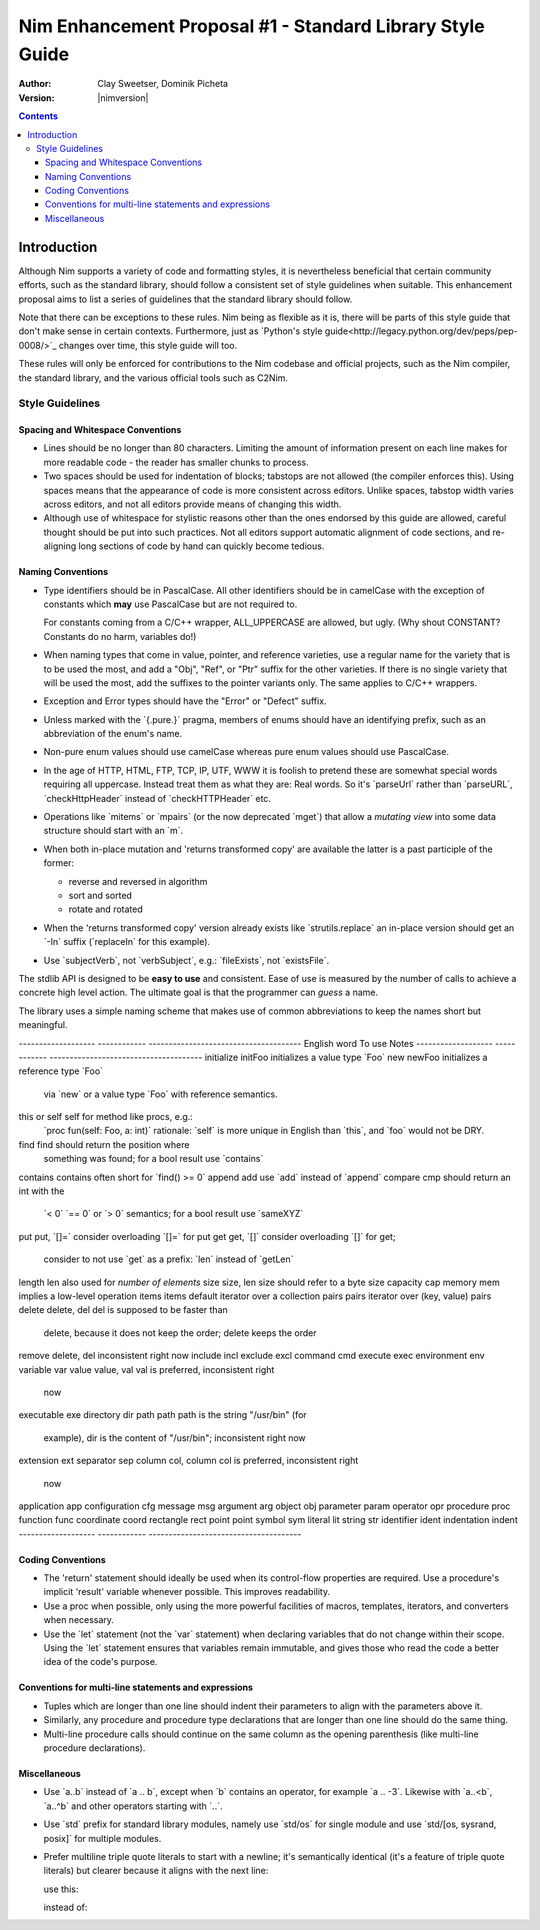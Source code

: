 .. role:: nim(code)
   :language: nim

.. default-role:: nim

==========================================================
Nim Enhancement Proposal #1 - Standard Library Style Guide
==========================================================
:Author: Clay Sweetser, Dominik Picheta
:Version: |nimversion|

.. contents::


Introduction
============
Although Nim supports a variety of code and formatting styles, it is
nevertheless beneficial that certain community efforts, such as the standard
library, should follow a consistent set of style guidelines when suitable.
This enhancement proposal aims to list a series of guidelines that the standard
library should follow.

Note that there can be exceptions to these rules. Nim being as flexible as it
is, there will be parts of this style guide that don't make sense in certain
contexts. Furthermore, just as
`Python's style guide<http://legacy.python.org/dev/peps/pep-0008/>`_ changes
over time, this style guide will too.

These rules will only be enforced for contributions to the Nim
codebase and official projects, such as the Nim compiler, the standard library,
and the various official tools such as C2Nim.

----------------
Style Guidelines
----------------

Spacing and Whitespace Conventions
-----------------------------------

- Lines should be no longer than 80 characters. Limiting the amount of
  information present on each line makes for more readable code - the reader
  has smaller chunks to process.

- Two spaces should be used for indentation of blocks; tabstops are not allowed
  (the compiler enforces this). Using spaces means that the appearance of code
  is more consistent across editors. Unlike spaces, tabstop width varies across
  editors, and not all editors provide means of changing this width.

- Although use of whitespace for stylistic reasons other than the ones endorsed
  by this guide are allowed, careful thought should be put into such practices.
  Not all editors support automatic alignment of code sections, and re-aligning
  long sections of code by hand can quickly become tedious.

  .. code-block:: nim
    # This is bad, as the next time someone comes
    # to edit this code block, they
    # must re-align all the assignments again:
    type
      WordBool*    = int16
      CalType*     = int
      ... # 5 lines later
      CalId*       = int
      LongLong*    = int64
      LongLongPtr* = ptr LongLong


Naming Conventions
------------------

- Type identifiers should be in PascalCase. All other identifiers should be in
  camelCase with the exception of constants which **may** use PascalCase but
  are not required to.

  .. code-block:: nim
    # Constants can start with either a lower case or upper case letter.
    const aConstant = 42
    const FooBar = 4.2

    var aVariable = "Meep" # Variables must start with a lowercase letter.

    # Types must start with an uppercase letter.
    type
      FooBar = object

  For constants coming from a C/C++ wrapper, ALL_UPPERCASE are allowed, but ugly.
  (Why shout CONSTANT? Constants do no harm, variables do!)

- When naming types that come in value, pointer, and reference varieties, use a
  regular name for the variety that is to be used the most, and add a "Obj",
  "Ref", or "Ptr" suffix for the other varieties. If there is no single variety
  that will be used the most, add the suffixes to the pointer variants only. The
  same applies to C/C++ wrappers.

  .. code-block:: nim
    type
      Handle = object # Will be used most often
        fd: int64
      HandleRef = ref Handle # Will be used less often

- Exception and Error types should have the "Error" or "Defect" suffix.

  .. code-block:: nim
    type
      ValueError = object of CatchableError
      AssertionDefect = object of Defect
      Foo = object of Exception # bad style, try to inherit CatchableError or Defect

- Unless marked with the `{.pure.}` pragma, members of enums should have an
  identifying prefix, such as an abbreviation of the enum's name.

  .. code-block:: nim
    type
      PathComponent = enum
        pcDir
        pcLinkToDir
        pcFile
        pcLinkToFile

- Non-pure enum values should use camelCase whereas pure enum values should use
  PascalCase.

  .. code-block:: nim
    type
      PathComponent {.pure.} = enum
        Dir
        LinkToDir
        File
        LinkToFile

- In the age of HTTP, HTML, FTP, TCP, IP, UTF, WWW it is foolish to pretend
  these are somewhat special words requiring all uppercase. Instead treat them
  as what they are: Real words. So it's `parseUrl` rather than
  `parseURL`, `checkHttpHeader` instead of `checkHTTPHeader` etc.

- Operations like `mitems` or `mpairs` (or the now deprecated `mget`)
  that allow a *mutating view* into some data structure should start with an `m`.
- When both in-place mutation and 'returns transformed copy' are available the latter
  is a past participle of the former:

  - reverse and reversed in algorithm
  - sort and sorted
  - rotate and rotated

- When the 'returns transformed copy' version already exists like `strutils.replace`
  an in-place version should get an `-In` suffix (`replaceIn` for this example).


- Use `subjectVerb`, not `verbSubject`, e.g.: `fileExists`, not `existsFile`.

The stdlib API is designed to be **easy to use** and consistent. Ease of use is
measured by the number of calls to achieve a concrete high level action. The
ultimate goal is that the programmer can *guess* a name.

The library uses a simple naming scheme that makes use of common abbreviations
to keep the names short but meaningful.


-------------------     ------------   --------------------------------------
English word            To use         Notes
-------------------     ------------   --------------------------------------
initialize              initFoo        initializes a value type `Foo`
new                     newFoo         initializes a reference type `Foo`
                                       via `new` or a value type `Foo`
                                       with reference semantics.
this or self            self           for method like procs, e.g.:
                                       `proc fun(self: Foo, a: int)`
                                       rationale: `self` is more unique in English
                                       than `this`, and `foo` would not be DRY.
find                    find           should return the position where
                                       something was found; for a bool result
                                       use `contains`
contains                contains       often short for `find() >= 0`
append                  add            use `add` instead of `append`
compare                 cmp            should return an int with the
                                       `< 0` `== 0` or `> 0` semantics;
                                       for a bool result use `sameXYZ`
put                     put, `[]=`     consider overloading `[]=` for put
get                     get, `[]`      consider overloading `[]` for get;
                                       consider to not use `get` as a
                                       prefix: `len` instead of `getLen`
length                  len            also used for *number of elements*
size                    size, len      size should refer to a byte size
capacity                cap
memory                  mem            implies a low-level operation
items                   items          default iterator over a collection
pairs                   pairs          iterator over (key, value) pairs
delete                  delete, del    del is supposed to be faster than
                                       delete, because it does not keep
                                       the order; delete keeps the order
remove                  delete, del    inconsistent right now
include                 incl
exclude                 excl
command                 cmd
execute                 exec
environment             env
variable                var
value                   value, val     val is preferred, inconsistent right
                                       now
executable              exe
directory               dir
path                    path           path is the string "/usr/bin" (for
                                       example), dir is the content of
                                       "/usr/bin"; inconsistent right now
extension               ext
separator               sep
column                  col, column    col is preferred, inconsistent right
                                       now
application             app
configuration           cfg
message                 msg
argument                arg
object                  obj
parameter               param
operator                opr
procedure               proc
function                func
coordinate              coord
rectangle               rect
point                   point
symbol                  sym
literal                 lit
string                  str
identifier              ident
indentation             indent
-------------------     ------------   --------------------------------------


Coding Conventions
------------------

- The 'return' statement should ideally be used when its control-flow properties
  are required. Use a procedure's implicit 'result' variable whenever possible.
  This improves readability.

  .. code-block:: nim
    proc repeat(text: string, x: int): string =
      result = ""

      for i in 0..x:
        result.add($i)

- Use a proc when possible, only using the more powerful facilities of macros,
  templates, iterators, and converters when necessary.

- Use the `let` statement (not the `var` statement) when declaring variables that
  do not change within their scope. Using the `let` statement ensures that
  variables remain immutable, and gives those who read the code a better idea
  of the code's purpose.


Conventions for multi-line statements and expressions
-----------------------------------------------------

- Tuples which are longer than one line should indent their parameters to
  align with the parameters above it.

  .. code-block:: nim
    type
      LongTupleA = tuple[wordyTupleMemberOne: int, wordyTupleMemberTwo: string,
                         wordyTupleMemberThree: float]

- Similarly, any procedure and procedure type declarations that are longer
  than one line should do the same thing.

  .. code-block:: nim
    type
      EventCallback = proc (timeReceived: Time, errorCode: int, event: Event,
                            output: var string)

    proc lotsOfArguments(argOne: string, argTwo: int, argThree: float,
                         argFour: proc(), argFive: bool): int
                        {.heyLookALongPragma.} =

- Multi-line procedure calls should continue on the same column as the opening
  parenthesis (like multi-line procedure declarations).

  .. code-block:: nim
    startProcess(nimExecutable, currentDirectory, compilerArguments
                 environment, processOptions)

Miscellaneous
-------------

- Use `a..b` instead of `a .. b`, except when `b` contains an operator, for example `a .. -3`.
  Likewise with `a..<b`, `a..^b` and other operators starting with `..`.

- Use `std` prefix for standard library modules, namely use `std/os` for single module and
  use `std/[os, sysrand, posix]` for multiple modules.

- Prefer multiline triple quote literals to start with a newline; it's semantically identical
  (it's a feature of triple quote literals) but clearer because it aligns with the next line:

  use this:

  .. code-block:: nim
    let a = """
    foo
    bar
    """

  instead of:

  .. code-block:: nim
    let a = """foo
    bar
    """
